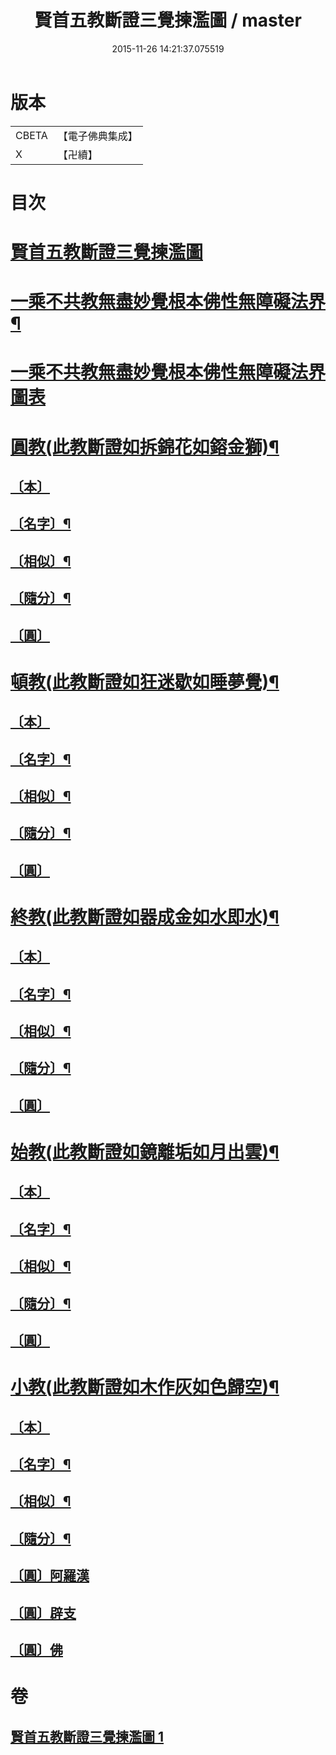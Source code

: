 #+TITLE: 賢首五教斷證三覺揀濫圖 / master
#+DATE: 2015-11-26 14:21:37.075519
* 版本
 |     CBETA|【電子佛典集成】|
 |         X|【卍續】    |

* 目次
* [[file:KR6e0144_001.txt::001-0696b3][賢首五教斷證三覺揀濫圖]]
* [[file:KR6e0144_001.txt::0697a2][一乘不共教無盡妙覺根本佛性無障礙法界¶]]
* [[file:KR6e0144_001.txt::0697a2][一乘不共教無盡妙覺根本佛性無障礙法界圖表]]
* [[file:KR6e0144_001.txt::0698a2][圓教(此教斷證如拆錦花如鎔金獅)¶]]
** [[file:KR6e0144_001.txt::0698a3][〔本〕]]
** [[file:KR6e0144_001.txt::0698a5][〔名字〕¶]]
** [[file:KR6e0144_001.txt::0698a11][〔相似〕¶]]
** [[file:KR6e0144_001.txt::0698a18][〔隨分〕¶]]
** [[file:KR6e0144_001.txt::0698b1][〔圓〕]]
* [[file:KR6e0144_001.txt::0698b4][頓教(此教斷證如狂迷歇如睡夢覺)¶]]
** [[file:KR6e0144_001.txt::0698b5][〔本〕]]
** [[file:KR6e0144_001.txt::0698b7][〔名字〕¶]]
** [[file:KR6e0144_001.txt::0698b12][〔相似〕¶]]
** [[file:KR6e0144_001.txt::0698b21][〔隨分〕¶]]
** [[file:KR6e0144_001.txt::0698b24][〔圓〕]]
* [[file:KR6e0144_001.txt::0698c3][終教(此教斷證如器成金如水即水)¶]]
** [[file:KR6e0144_001.txt::0698c4][〔本〕]]
** [[file:KR6e0144_001.txt::0698c6][〔名字〕¶]]
** [[file:KR6e0144_001.txt::0698c11][〔相似〕¶]]
** [[file:KR6e0144_001.txt::0698c20][〔隨分〕¶]]
** [[file:KR6e0144_001.txt::0698c23][〔圓〕]]
* [[file:KR6e0144_001.txt::0699a2][始教(此教斷證如鏡離垢如月出雲)¶]]
** [[file:KR6e0144_001.txt::0699a3][〔本〕]]
** [[file:KR6e0144_001.txt::0699a5][〔名字〕¶]]
** [[file:KR6e0144_001.txt::0699a8][〔相似〕¶]]
** [[file:KR6e0144_001.txt::0699a13][〔隨分〕¶]]
** [[file:KR6e0144_001.txt::0699a20][〔圓〕]]
* [[file:KR6e0144_001.txt::0699a23][小教(此教斷證如木作灰如色歸空)¶]]
** [[file:KR6e0144_001.txt::0699a24][〔本〕]]
** [[file:KR6e0144_001.txt::0699b2][〔名字〕¶]]
** [[file:KR6e0144_001.txt::0699b5][〔相似〕¶]]
** [[file:KR6e0144_001.txt::0699b14][〔隨分〕¶]]
** [[file:KR6e0144_001.txt::0699b17][〔圓〕阿羅漢]]
** [[file:KR6e0144_001.txt::0699b18][〔圓〕辟支]]
** [[file:KR6e0144_001.txt::0699b19][〔圓〕佛]]
* 卷
** [[file:KR6e0144_001.txt][賢首五教斷證三覺揀濫圖 1]]

